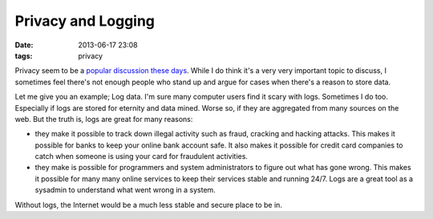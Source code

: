 Privacy and Logging
###################

:date: 2013-06-17 23:08
:tags: privacy

Privacy seem to be a `popular discussion these days`_. While I do
think it's a very very important topic to discuss, I sometimes feel
there's not enough people who stand up and argue for cases when there's
a reason to store data.

.. _popular discussion these days: http://www.guardian.co.uk/world/the-nsa-files

Let me give you an example; Log data. I'm sure many computer users find
it scary with logs. Sometimes I do too. Especially if logs are stored
for eternity and data mined. Worse so, if they are aggregated from many
sources on the web. But the truth is, logs are great for many reasons:

* they make it possible to track down illegal activity such as fraud,
  cracking and hacking attacks. This makes it possible for banks to keep
  your online bank account safe. It also makes it possible for credit
  card companies to catch when someone is using your card for fraudulent
  activities.

* they make is possible for programmers and system administrators to
  figure out what has gone wrong. This makes it possible for many many
  online services to keep their services stable and running 24/7. Logs
  are a great tool as a sysadmin to understand what went wrong in a
  system.

Without logs, the Internet would be a much less stable and secure place
to be in.
